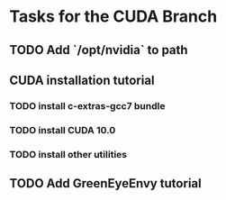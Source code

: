 * Tasks for the CUDA Branch
** TODO Add `/opt/nvidia` to path
** CUDA installation tutorial
*** TODO install c-extras-gcc7 bundle
*** TODO install CUDA 10.0
*** TODO install other utilities
** TODO Add GreenEyeEnvy tutorial
